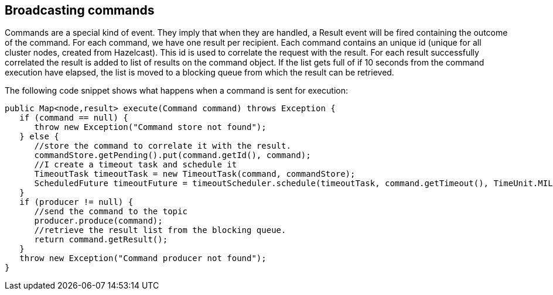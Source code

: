 //
// Licensed under the Apache License, Version 2.0 (the "License");
// you may not use this file except in compliance with the License.
// You may obtain a copy of the License at
//
//      http://www.apache.org/licenses/LICENSE-2.0
//
// Unless required by applicable law or agreed to in writing, software
// distributed under the License is distributed on an "AS IS" BASIS,
// WITHOUT WARRANTIES OR CONDITIONS OF ANY KIND, either express or implied.
// See the License for the specific language governing permissions and
// limitations under the License.
//

== Broadcasting commands

Commands are a special kind of event. They imply that when they are handled, a Result event will be fired
containing the outcome of the command. For each command, we have one result per recipient. Each command
contains an unique id (unique for all cluster nodes, created from Hazelcast). This id is used to correlate
the request with the result. For each result successfully correlated the result is added to list of results
on the command object. If the list gets full of if 10 seconds from the command execution have elapsed, the list
is moved to a blocking queue from which the result can be retrieved.

The following code snippet shows what happens when a command is sent for execution:

----
public Map<node,result> execute(Command command) throws Exception {
   if (command == null) {
      throw new Exception("Command store not found");
   } else {
      //store the command to correlate it with the result.
      commandStore.getPending().put(command.getId(), command);
      //I create a timeout task and schedule it
      TimeoutTask timeoutTask = new TimeoutTask(command, commandStore);
      ScheduledFuture timeoutFuture = timeoutScheduler.schedule(timeoutTask, command.getTimeout(), TimeUnit.MILLISECONDS);
   }
   if (producer != null) {
      //send the command to the topic
      producer.produce(command);
      //retrieve the result list from the blocking queue.
      return command.getResult();
   }
   throw new Exception("Command producer not found");
}
----

